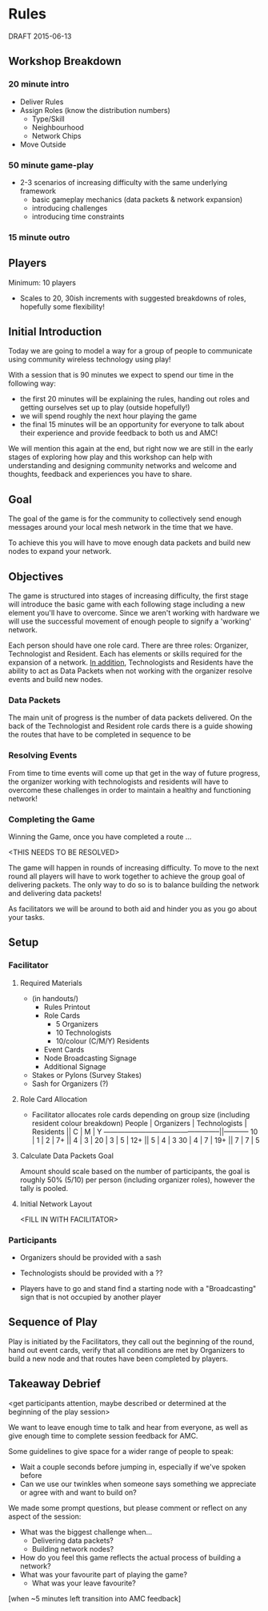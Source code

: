 * Rules 
  DRAFT 2015-06-13

** Workshop Breakdown
*** 20 minute intro
  - Deliver Rules 
  - Assign Roles (know the distribution numbers)
    - Type/Skill
    - Neighbourhood
    - Network Chips
  - Move Outside
*** 50 minute game-play
  - 2-3 scenarios of increasing difficulty with the same underlying framework
    - basic gameplay mechanics (data packets & network expansion)
    - introducing challenges
    - introducing time constraints
*** 15 minute outro


** Players
  Minimum: 10 players
  - Scales to 20, 30ish increments with suggested breakdowns of roles, hopefully some flexibility!

** Initial Introduction
  Today we are going to model a way for a group of people to communicate using community wireless technology using play!  

  With a session that is 90 minutes we expect to spend our time in the following way:
  - the first 20 minutes will be explaining the rules, handing out roles and getting ourselves set up to play (outside hopefully!)
  - we will spend roughly the next hour playing the game
  - the final 15 minutes will be an opportunity for everyone to talk about their experience and provide feedback to both us and AMC!

  We will mention this again at the end, but right now we are still in the early stages of exploring how play and this workshop can help with understanding and designing community networks and welcome and thoughts, feedback and experiences you have to share.

** Goal
  The goal of the game is for the community to collectively send enough messages around your local mesh network in the time that we have.

  To achieve this you will have to move enough data packets and build new nodes to expand your network.

** Objectives
  The game is structured into stages of increasing difficulty, the first stage will introduce the basic game with each following stage including a new element you'll have to overcome. Since we aren't working with hardware we will use the successful movement of enough people to signify a 'working' network.

  Each person should have one role card. There are three roles: Organizer, Technologist and Resident. Each has elements or skills required for the expansion of a network. _In addition_, Technologists and Residents have the ability to act as Data Packets when not working with the organizer resolve events and build new nodes.

*** Data Packets
  The main unit of progress is the number of data packets delivered. On the back of the Technologist and Resident role cards there is a guide showing the routes that have to be completed in sequence to be 

*** Resolving Events
  From time to time events will come up that get in the way of future progress, the organizer working with technologists and residents will have to overcome these challenges in order to maintain a healthy and functioning network!

*** Completing the Game
  Winning the Game, once you have completed a route ...

  <THIS NEEDS TO BE RESOLVED>

  The game will happen in rounds of increasing difficulty. To move to the next round all players will have to work together to achieve the group goal of delivering packets. The only way to do so is to balance building the network and delivering data packets!

  As facilitators we will be around to both aid and hinder you as you go about your tasks.

** Setup
*** Facilitator
**** Required Materials
  - (in handouts/)
   - Rules Printout
   - Role Cards 
     - 5 Organizers
     - 10 Technologists
     - 10/colour (C/M/Y) Residents
   - Event Cards
   - Node Broadcasting Signage
   - Additional Signage

 - Stakes or Pylons (Survey Stakes)
 - Sash for Organizers (?)

**** Role Card Allocation
  - Facilitator allocates role cards depending on group size 
    (including resident colour breakdown)
     People | Organizers  | Technologists | Residents || C | M | Y
    --------------------------------------------------||-----------
      10    |      1      |       2       |      7+   || 4 | 3 |   
      20    |      3      |       5       |     12+   || 5 | 4 | 3 
      30    |      4      |       7       |     19+   || 7 | 7 | 5 

**** Calculate Data Packets Goal
  Amount should scale based on the number of participants, the goal is roughly 50% (5/10) per person (including organizer roles), however the tally is pooled.

**** Initial Network Layout
  <FILL IN WITH FACILITATOR>

*** Participants
  - Organizers should be provided with a sash
  - Technologists should be provided with a ??

  - Players have to go and stand find a starting node with a "Broadcasting" sign that is not occupied by another player

** Sequence of Play
  Play is initiated by the Facilitators, they call out the beginning of the round, hand out event cards, verify that all conditions are met by Organizers to build a new node and that routes have been completed by players.

** Takeaway Debrief
  <get participants attention, maybe described or determined at the beginning of the play session>

  We want to leave enough time to talk and hear from everyone, as well as give enough time to complete session feedback for AMC.

  Some guidelines to give space for a wider range of people to speak:
  - Wait a couple seconds before jumping in, especially if we've spoken before
  - Can we use our twinkles when someone says something we appreciate or agree with and want to build on?

  We made some prompt questions, but please comment or reflect on any aspect of the session:
  - What was the biggest challenge when... 
    - Delivering data packets? 
    - Building network nodes?
  - How do you feel this game reflects the actual process of building a network?
  - What was your favourite part of playing the game?
    - What was your leave favourite?

  [when ~5 minutes left transition into AMC feedback]
